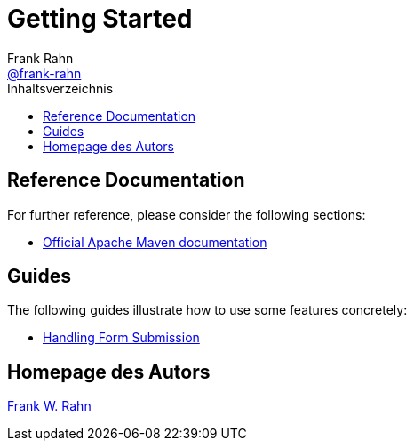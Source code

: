 = Getting Started
Frank Rahn <https://github.com/frank-rahn[@frank-rahn]>
:toc:
:toclevels: 3
:toc-title: Inhaltsverzeichnis
:sectanchors:

== Reference Documentation
For further reference, please consider the following sections:

* https://maven.apache.org/guides/index.html[Official Apache Maven documentation]

== Guides
The following guides illustrate how to use some features concretely:

* https://spring.io/guides/gs/handling-form-submission[Handling Form Submission]

== Homepage des Autors
https://www.frank-rahn.de/?utm_source=github&utm_medium=help&utm_campaign=test-spring-reactive&utm_content=top[Frank W. Rahn]